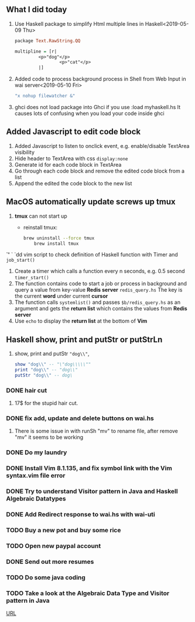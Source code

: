 ** What I did today
   1. Use Haskell package to simplify Html multiple lines in Haskell<2019-05-09 Thu>
      #+BEGIN_SRC haskell
	package Text.RawString.QQ

	multipline = [r| 
		     <p>"dog"</p>
                     <p>"cat"</p>
		     |]
      #+END_SRC
      
   1. Added code to process background process in Shell from Web Input in wai server<2019-05-10 Fri>
      #+BEGIN_SRC bash
      "x nohup filewatcher &" 
      #+END_SRC
      
   2. ghci does not load package into Ghci if you use :load myhaskell.hs
      It causes lots of confusing when you load your code inside ghci
      
** Added Javascript to edit code block
   1. Added Javascript to listen to onclick event, e.g. enable/disable TextArea visibility
   2. Hide header to TextArea with css ~display:none~
   3. Generate id for each code block in TextArea
   4. Go through each code block and remove the edited code block from a list
   5. Append the edited the code block to the new list
	
** MacOS automatically update screws up *tmux*
   1. *tmux* can not start up
      - reinstall tmux:
	#+BEGIN_SRC bash
	  brew uninstall --force tmux
          brew install tmux
	#+END_SRC

	

   *`'*  ` `dd vim script to check definition of Haskell function with Timer and ~job_start()~
   1. Create a timer which calls a function every n seconds, e.g. 0.5 second ~timer_start()~
   2. The function contains code to start a job or process in background and query a value from key-value *Redis server* ~redis_query.hs~
      The key is the current *word* under current *cursor*
   3. The function calls ~systemlist()~ and passes ~$b/redis_query.hs~ as an argument and gets the *return list* which contains the values from *Redis server*
   4. Use ~echo~ to display the *return list* at the bottom of *Vim*

** Haskell show, print and putStr or putStrLn
   1. show, print and putStr ~"dog\\"~,
      #+BEGIN_SRC haskell
	show "dog\\" -- "\"dog\\\\\""
	print "dog\\" -- "dog\\"
	putStr "dog\\" -- dog\
      #+END_SRC

*** DONE hair cut
    CLOSED: [2019-05-20 Mon 18:32]
    1. 17$ for the stupid hair cut.
*** DONE fix add, update and delete buttons on wai.hs
    CLOSED: [2019-05-20 Mon 18:32]
    1. There is some issue in with runSh "mv" to rename file, after remove "mv" it seems to be working
*** DONE Do my laundry
    CLOSED: [2019-05-20 Mon 18:32]
*** DONE Install Vim 8.1.135, and fix symbol link with the Vim syntax.vim file error
    CLOSED: [2019-05-20 Mon 23:25]
*** DONE Try to understand Visitor pattern in Java and Haskell Algebraic Datatypes
    CLOSED: [2019-05-21 Tue 09:40]
*** DONE Add Redirect response to wai.hs with wai-uti 
    CLOSED: [2019-05-21 Tue 16:18]
*** TODO Buy a new pot and buy some rice
*** TODO Open new paypal account
*** DONE Send out more resumes
    CLOSED: [2019-05-21 Tue 16:17]
*** TODO Do some java coding
*** TODO Take a look at the Algebraic Data Type and Visitor pattern in Java
    [[https://www.ahnfelt.net/monads-forget-about-bind/][URL]]
      
      
   


